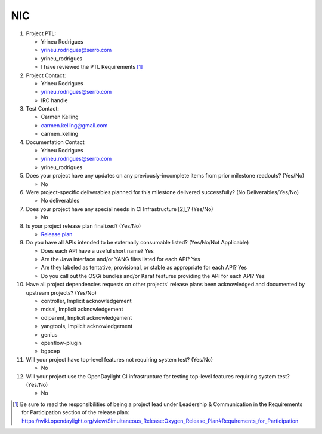 ============
NIC
============

1. Project PTL:

   - Yrineu Rodrigues
   - yrineu.rodrigues@serro.com
   - yrineu_rodrigues
   - I have reviewed the PTL Requirements [1]_

2. Project Contact:

   - Yrineu Rodrigues
   - yrineu.rodrigues@serro.com
   - IRC handle

3. Test Contact:

   - Carmen Kelling
   - carmen.kelling@gmail.com
   - carmen_kelling

4. Documentation Contact

   - Yrineu Rodrigues
   - yrineu.rodrigues@serro.com
   - yrineu_rodrigues

5. Does your project have any updates on any previously-incomplete items from
   prior milestone readouts? (Yes/No)

   - No

6. Were project-specific deliverables planned for this milestone delivered
   successfully? (No Deliverables/Yes/No)

   - No deliverables

7. Does your project have any special needs in CI Infrastructure [2]_? (Yes/No)

   - No

8. Is your project release plan finalized?  (Yes/No)

   - `Release plan <https://wiki.opendaylight.org/view/NIC:Oxygen:Release_Plan>`_

9. Do you have all APIs intended to be externally consumable listed? (Yes/No/Not Applicable)

   - Does each API have a useful short name? Yes
   - Are the Java interface and/or YANG files listed for each API? Yes
   - Are they labeled as tentative, provisional, or stable as appropriate for
     each API? Yes
   - Do you call out the OSGi bundles and/or Karaf features providing the API
     for each API? Yes

10. Have all project dependencies requests on other projects' release plans
    been acknowledged and documented by upstream projects?  (Yes/No)

    - controller, Implicit acknowledgement
    - mdsal, Implicit acknowledgement
    - odlparent, Implicit acknowledgement
    - yangtools, Implicit acknowledgement
    - genius
    - openflow-plugin
    - bgpcep

11. Will your project have top-level features not requiring system test?
    (Yes/No)

    - No

12. Will your project use the OpenDaylight CI infrastructure for testing
    top-level features requiring system test? (Yes/No)

    - No

.. [1] Be sure to read the responsibilities of being a project lead under
       Leadership & Communication in the Requirements for Participation section
       of the release plan:
       https://wiki.opendaylight.org/view/Simultaneous_Release:Oxygen_Release_Plan#Requirements_for_Participation
